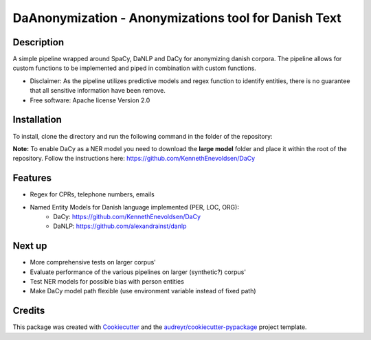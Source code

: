 =====================================================
DaAnonymization - Anonymizations tool for Danish Text
=====================================================


.. image:: https://img.shields.io/pypi/v/textanonymization.svg
        :target: https://pypi.python.org/pypi/textanonymization

.. image:: https://img.shields.io/travis/martincjespersen/textanonymization.svg
        :target: https://travis-ci.com/martincjespersen/textanonymization

.. image:: https://readthedocs.org/projects/textanonymization/badge/?version=latest
        :target: https://textanonymization.readthedocs.io/en/latest/?version=latest
        :alt: Documentation Status


.. image:: https://pyup.io/repos/github/martincjespersen/textanonymization/shield.svg
     :target: https://pyup.io/repos/github/martincjespersen/textanonymization/
     :alt: Updates

Description
-----------
A simple pipeline wrapped around SpaCy, DaNLP and DaCy for anonymizing danish corpora. The pipeline allows for custom functions to be implemented and piped in combination with custom functions.

* Disclaimer: As the pipeline utilizes predictive models and regex function to identify entities, there is no guarantee that all sensitive information have been remove.

* Free software: Apache license Version 2.0

Installation
------------
To install, clone the directory and run the following command in the folder of the repository:

.. code-block:: python
    pip install setup.py


**Note:**
To enable DaCy as a NER model you need to download the **large model** folder and place it within the root of the repository. Follow the instructions here:
https://github.com/KennethEnevoldsen/DaCy

Features
--------

* Regex for  CPRs, telephone numbers, emails
* Named Entity Models for Danish language implemented (PER, LOC, ORG):
    * DaCy: https://github.com/KennethEnevoldsen/DaCy
    * DaNLP: https://github.com/alexandrainst/danlp

Next up
--------

* More comprehensive tests on larger corpus'
* Evaluate performance of the various pipelines on larger (synthetic?) corpus'
* Test NER models for possible bias with person entities
* Make DaCy model path flexible (use environment variable instead of fixed path)


Credits
-------

This package was created with Cookiecutter_ and the `audreyr/cookiecutter-pypackage`_ project template.

.. _Cookiecutter: https://github.com/audreyr/cookiecutter
.. _`audreyr/cookiecutter-pypackage`: https://github.com/audreyr/cookiecutter-pypackage
